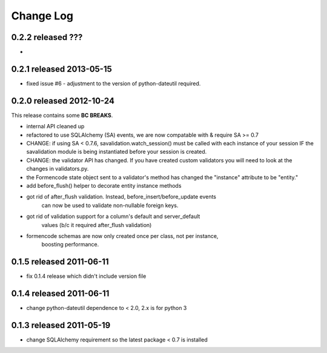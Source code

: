 Change Log
----------

0.2.2 released ???
=========================

* 

0.2.1 released 2013-05-15
=========================

* fixed issue #6 - adjustment to the version of python-dateutil required.

0.2.0 released 2012-10-24
=========================

This release contains some **BC BREAKS**.

* internal API cleaned up
* refactored to use SQLAlchemy (SA) events, we are now compatable with & require
  SA >= 0.7
* CHANGE: if using SA < 0.7.6, savalidation.watch_session() must be called with each
  instance of your session IF the savalidation module is being instantiated
  before your session is created.
* CHANGE: the validator API has changed.  If you have created custom validators
  you will need to look at the changes in validators.py.
* the Formencode state object sent to a validator's method has changed the
  "instance" attribute to be "entity."
* add before_flush() helper to decorate entity instance methods
* got rid of after_flush validation.  Instead, before_insert/before_update events
    can now be used to validate non-nullable foreign keys.
* got rid of validation support for a column's default and server_default
    values (b/c it required after_flush validation)
* formencode schemas are now only created once per class, not per instance,
    boosting performance.

0.1.5 released 2011-06-11
=========================

* fix 0.1.4 release which didn't include version file

0.1.4 released 2011-06-11
=========================

* change python-dateutil dependence to < 2.0, 2.x is for python 3

0.1.3 released 2011-05-19
=========================

* change SQLAlchemy requirement so the latest package < 0.7 is installed
